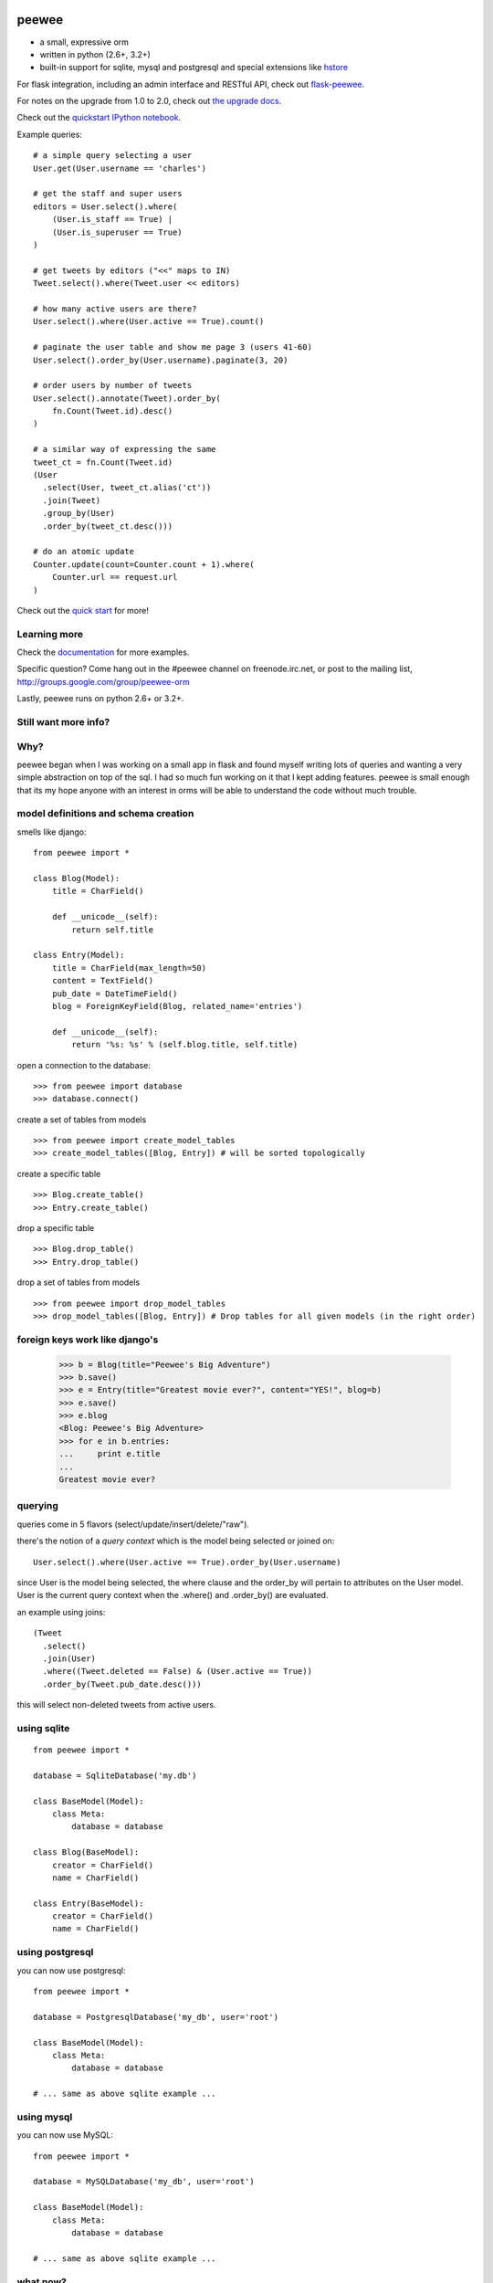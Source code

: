 .. image:: http://i.imgur.com/zhcoT.png

peewee
======

* a small, expressive orm
* written in python (2.6+, 3.2+)
* built-in support for sqlite, mysql and postgresql and special extensions like `hstore <http://docs.peewee-orm.com/en/latest/peewee/playhouse.html#postgresql-hstore>`_

.. image:: https://api.travis-ci.org/coleifer/peewee.png?branch=master
  :target: https://travis-ci.org/coleifer/peewee

For flask integration, including an admin interface and RESTful API, check
out `flask-peewee <https://github.com/coleifer/flask-peewee/>`_.

For notes on the upgrade from 1.0 to 2.0, check out `the upgrade docs <http://docs.peewee-orm.com/en/latest/peewee/upgrading.html>`_.

Check out the `quickstart IPython notebook <http://nbviewer.ipython.org/d3faf30bbff67ce5f70c>`_.

Example queries::

    # a simple query selecting a user
    User.get(User.username == 'charles')

    # get the staff and super users
    editors = User.select().where(
        (User.is_staff == True) |
        (User.is_superuser == True)
    )

    # get tweets by editors ("<<" maps to IN)
    Tweet.select().where(Tweet.user << editors)

    # how many active users are there?
    User.select().where(User.active == True).count()

    # paginate the user table and show me page 3 (users 41-60)
    User.select().order_by(User.username).paginate(3, 20)

    # order users by number of tweets
    User.select().annotate(Tweet).order_by(
        fn.Count(Tweet.id).desc()
    )

    # a similar way of expressing the same
    tweet_ct = fn.Count(Tweet.id)
    (User
      .select(User, tweet_ct.alias('ct'))
      .join(Tweet)
      .group_by(User)
      .order_by(tweet_ct.desc()))

    # do an atomic update
    Counter.update(count=Counter.count + 1).where(
        Counter.url == request.url
    )


Check out the `quick start <http://docs.peewee-orm.com/en/latest/peewee/quickstart.html>`_ for more!


Learning more
-------------

Check the `documentation <http://docs.peewee-orm.com/>`_ for more
examples.

Specific question? Come hang out in the #peewee channel on freenode.irc.net,
or post to the mailing list, http://groups.google.com/group/peewee-orm

Lastly, peewee runs on python 2.6+ or 3.2+.

Still want more info?
---------------------

.. image:: http://media.charlesleifer.com/blog/photos/wat.jpg

Why?
----

peewee began when I was working on a small app in flask and found myself writing
lots of queries and wanting a very simple abstraction on top of the sql.  I had
so much fun working on it that I kept adding features. peewee is small enough that
its my hope anyone with an interest in orms will be able to understand the code
without much trouble.

model definitions and schema creation
-------------------------------------

smells like django::


    from peewee import *

    class Blog(Model):
        title = CharField()

        def __unicode__(self):
            return self.title

    class Entry(Model):
        title = CharField(max_length=50)
        content = TextField()
        pub_date = DateTimeField()
        blog = ForeignKeyField(Blog, related_name='entries')

        def __unicode__(self):
            return '%s: %s' % (self.blog.title, self.title)


open a connection to the database::

    >>> from peewee import database
    >>> database.connect()

create a set of tables from models ::

     >>> from peewee import create_model_tables
     >>> create_model_tables([Blog, Entry]) # will be sorted topologically

create a specific table ::

    >>> Blog.create_table()
    >>> Entry.create_table()

drop a specific table ::

    >>> Blog.drop_table()
    >>> Entry.drop_table()

drop a set of tables from models ::

    >>> from peewee import drop_model_tables
    >>> drop_model_tables([Blog, Entry]) # Drop tables for all given models (in the right order)


foreign keys work like django's
-------------------------------

    >>> b = Blog(title="Peewee's Big Adventure")
    >>> b.save()
    >>> e = Entry(title="Greatest movie ever?", content="YES!", blog=b)
    >>> e.save()
    >>> e.blog
    <Blog: Peewee's Big Adventure>
    >>> for e in b.entries:
    ...     print e.title
    ...
    Greatest movie ever?


querying
--------

queries come in 5 flavors (select/update/insert/delete/"raw").

there's the notion of a *query context* which is the model being selected
or joined on::

    User.select().where(User.active == True).order_by(User.username)

since User is the model being selected, the where clause and the order_by will
pertain to attributes on the User model.  User is the current query context
when the .where() and .order_by() are evaluated.

an example using joins::

    (Tweet
      .select()
      .join(User)
      .where((Tweet.deleted == False) & (User.active == True))
      .order_by(Tweet.pub_date.desc()))

this will select non-deleted tweets from active users.


using sqlite
------------

::

    from peewee import *

    database = SqliteDatabase('my.db')

    class BaseModel(Model):
        class Meta:
            database = database

    class Blog(BaseModel):
        creator = CharField()
        name = CharField()

    class Entry(BaseModel):
        creator = CharField()
        name = CharField()


using postgresql
----------------

you can now use postgresql::

    from peewee import *

    database = PostgresqlDatabase('my_db', user='root')

    class BaseModel(Model):
        class Meta:
            database = database

    # ... same as above sqlite example ...


using mysql
-----------

you can now use MySQL::

    from peewee import *

    database = MySQLDatabase('my_db', user='root')

    class BaseModel(Model):
        class Meta:
            database = database

    # ... same as above sqlite example ...


what now?
---------

Check out the `quick start <http://docs.peewee-orm.com/en/latest/peewee/quickstart.html>`_

.. image:: http://media.charlesleifer.com/playground/notes/img/im-97f3e42c02.jpg
